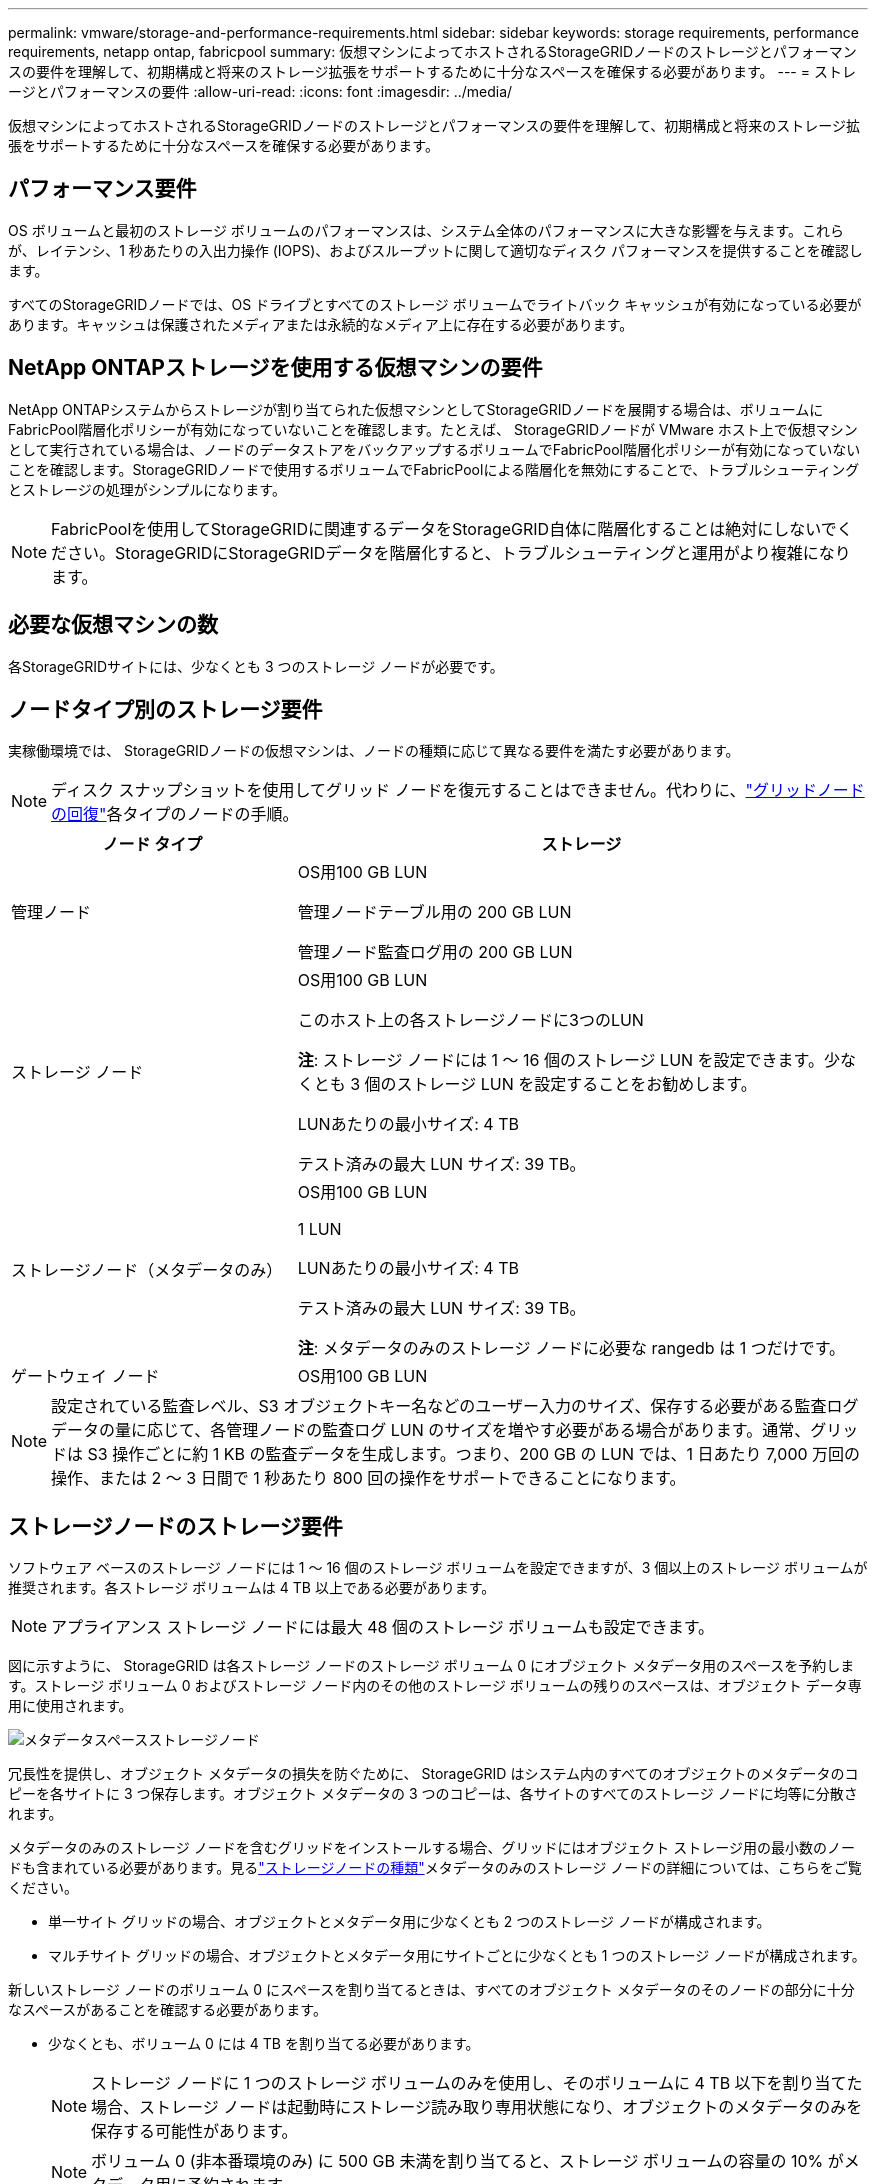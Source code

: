 ---
permalink: vmware/storage-and-performance-requirements.html 
sidebar: sidebar 
keywords: storage requirements, performance requirements, netapp ontap, fabricpool 
summary: 仮想マシンによってホストされるStorageGRIDノードのストレージとパフォーマンスの要件を理解して、初期構成と将来のストレージ拡張をサポートするために十分なスペースを確保する必要があります。 
---
= ストレージとパフォーマンスの要件
:allow-uri-read: 
:icons: font
:imagesdir: ../media/


[role="lead"]
仮想マシンによってホストされるStorageGRIDノードのストレージとパフォーマンスの要件を理解して、初期構成と将来のストレージ拡張をサポートするために十分なスペースを確保する必要があります。



== パフォーマンス要件

OS ボリュームと最初のストレージ ボリュームのパフォーマンスは、システム全体のパフォーマンスに大きな影響を与えます。これらが、レイテンシ、1 秒あたりの入出力操作 (IOPS)、およびスループットに関して適切なディスク パフォーマンスを提供することを確認します。

すべてのStorageGRIDノードでは、OS ドライブとすべてのストレージ ボリュームでライトバック キャッシュが有効になっている必要があります。キャッシュは保護されたメディアまたは永続的なメディア上に存在する必要があります。



== NetApp ONTAPストレージを使用する仮想マシンの要件

NetApp ONTAPシステムからストレージが割り当てられた仮想マシンとしてStorageGRIDノードを展開する場合は、ボリュームにFabricPool階層化ポリシーが有効になっていないことを確認します。たとえば、 StorageGRIDノードが VMware ホスト上で仮想マシンとして実行されている場合は、ノードのデータストアをバックアップするボリュームでFabricPool階層化ポリシーが有効になっていないことを確認します。StorageGRIDノードで使用するボリュームでFabricPoolによる階層化を無効にすることで、トラブルシューティングとストレージの処理がシンプルになります。


NOTE: FabricPoolを使用してStorageGRIDに関連するデータをStorageGRID自体に階層化することは絶対にしないでください。StorageGRIDにStorageGRIDデータを階層化すると、トラブルシューティングと運用がより複雑になります。



== 必要な仮想マシンの数

各StorageGRIDサイトには、少なくとも 3 つのストレージ ノードが必要です。



== ノードタイプ別のストレージ要件

実稼働環境では、 StorageGRIDノードの仮想マシンは、ノードの種類に応じて異なる要件を満たす必要があります。


NOTE: ディスク スナップショットを使用してグリッド ノードを復元することはできません。代わりに、link:../maintain/warnings-and-considerations-for-grid-node-recovery.html["グリッドノードの回復"]各タイプのノードの手順。

[cols="1a,2a"]
|===
| ノード タイプ | ストレージ 


 a| 
管理ノード
 a| 
OS用100 GB LUN

管理ノードテーブル用の 200 GB LUN

管理ノード監査ログ用の 200 GB LUN



 a| 
ストレージ ノード
 a| 
OS用100 GB LUN

このホスト上の各ストレージノードに3つのLUN

*注*: ストレージ ノードには 1 ～ 16 個のストレージ LUN を設定できます。少なくとも 3 個のストレージ LUN を設定することをお勧めします。

LUNあたりの最小サイズ: 4 TB

テスト済みの最大 LUN サイズ: 39 TB。



 a| 
ストレージノード（メタデータのみ）
 a| 
OS用100 GB LUN

1 LUN

LUNあたりの最小サイズ: 4 TB

テスト済みの最大 LUN サイズ: 39 TB。

*注*: メタデータのみのストレージ ノードに必要な rangedb は 1 つだけです。



 a| 
ゲートウェイ ノード
 a| 
OS用100 GB LUN

|===

NOTE: 設定されている監査レベル、S3 オブジェクトキー名などのユーザー入力のサイズ、保存する必要がある監査ログデータの量に応じて、各管理ノードの監査ログ LUN のサイズを増やす必要がある場合があります。通常、グリッドは S3 操作ごとに約 1 KB の監査データを生成します。つまり、200 GB の LUN では、1 日あたり 7,000 万回の操作、または 2 ～ 3 日間で 1 秒あたり 800 回の操作をサポートできることになります。



== ストレージノードのストレージ要件

ソフトウェア ベースのストレージ ノードには 1 ～ 16 個のストレージ ボリュームを設定できますが、3 個以上のストレージ ボリュームが推奨されます。各ストレージ ボリュームは 4 TB 以上である必要があります。


NOTE: アプライアンス ストレージ ノードには最大 48 個のストレージ ボリュームも設定できます。

図に示すように、 StorageGRID は各ストレージ ノードのストレージ ボリューム 0 にオブジェクト メタデータ用のスペースを予約します。ストレージ ボリューム 0 およびストレージ ノード内のその他のストレージ ボリュームの残りのスペースは、オブジェクト データ専用に使用されます。

image::../media/metadata_space_storage_node.png[メタデータスペースストレージノード]

冗長性を提供し、オブジェクト メタデータの損失を防ぐために、 StorageGRID はシステム内のすべてのオブジェクトのメタデータのコピーを各サイトに 3 つ保存します。オブジェクト メタデータの 3 つのコピーは、各サイトのすべてのストレージ ノードに均等に分散されます。

メタデータのみのストレージ ノードを含むグリッドをインストールする場合、グリッドにはオブジェクト ストレージ用の最小数のノードも含まれている必要があります。見るlink:../primer/what-storage-node-is.html#types-of-storage-nodes["ストレージノードの種類"]メタデータのみのストレージ ノードの詳細については、こちらをご覧ください。

* 単一サイト グリッドの場合、オブジェクトとメタデータ用に少なくとも 2 つのストレージ ノードが構成されます。
* マルチサイト グリッドの場合、オブジェクトとメタデータ用にサイトごとに少なくとも 1 つのストレージ ノードが構成されます。


新しいストレージ ノードのボリューム 0 にスペースを割り当てるときは、すべてのオブジェクト メタデータのそのノードの部分に十分なスペースがあることを確認する必要があります。

* 少なくとも、ボリューム 0 には 4 TB を割り当てる必要があります。
+

NOTE: ストレージ ノードに 1 つのストレージ ボリュームのみを使用し、そのボリュームに 4 TB 以下を割り当てた場合、ストレージ ノードは起動時にストレージ読み取り専用状態になり、オブジェクトのメタデータのみを保存する可能性があります。

+

NOTE: ボリューム 0 (非本番環境のみ) に 500 GB 未満を割り当てると、ストレージ ボリュームの容量の 10% がメタデータ用に予約されます。

* ソフトウェア ベースのメタデータのみのノード リソースは、既存のストレージ ノード リソースと一致する必要があります。例えば：
+
** 既存のStorageGRIDサイトが SG6000 または SG6100 アプライアンスを使用している場合、ソフトウェアベースのメタデータのみのノードは次の最小要件を満たしている必要があります。
+
*** 128GBのRAM
*** 8コアCPU
*** Cassandra データベース用の 8 TB SSD または同等のストレージ (rangedb/0)


** 既存のStorageGRIDサイトが 24 GB RAM、8 コア CPU、3 TB または 4 TB のメタデータ ストレージを備えた仮想ストレージ ノードを使用している場合、ソフトウェア ベースのメタデータ専用ノードでは同様のリソース (24 GB RAM、8 コア CPU、4 TB のメタデータ ストレージ (rangedb/0)) を使用する必要があります。
+
新しいStorageGRIDサイトを追加する場合、新しいサイトの合計メタデータ容量は少なくとも既存のStorageGRIDサイトと一致し、新しいサイトのリソースは既存のStorageGRIDサイトのストレージ ノードと一致する必要があります。



* 新しいシステム (StorageGRID 11.6 以降) をインストールしていて、各ストレージ ノードに 128 GB 以上の RAM がある場合は、ボリューム 0 に 8 TB 以上を割り当てます。ボリューム 0 に大きな値を使用すると、各ストレージ ノード上のメタデータに許可されるスペースを増やすことができます。
* サイトに異なるストレージ ノードを構成する場合は、可能であればボリューム 0 に同じ設定を使用します。サイトに異なるサイズのストレージ ノードが含まれている場合、最も小さいボリューム 0 を持つストレージ ノードによってそのサイトのメタデータ容量が決まります。


詳細については、link:../admin/managing-object-metadata-storage.html["オブジェクトメタデータストレージの管理"] 。
